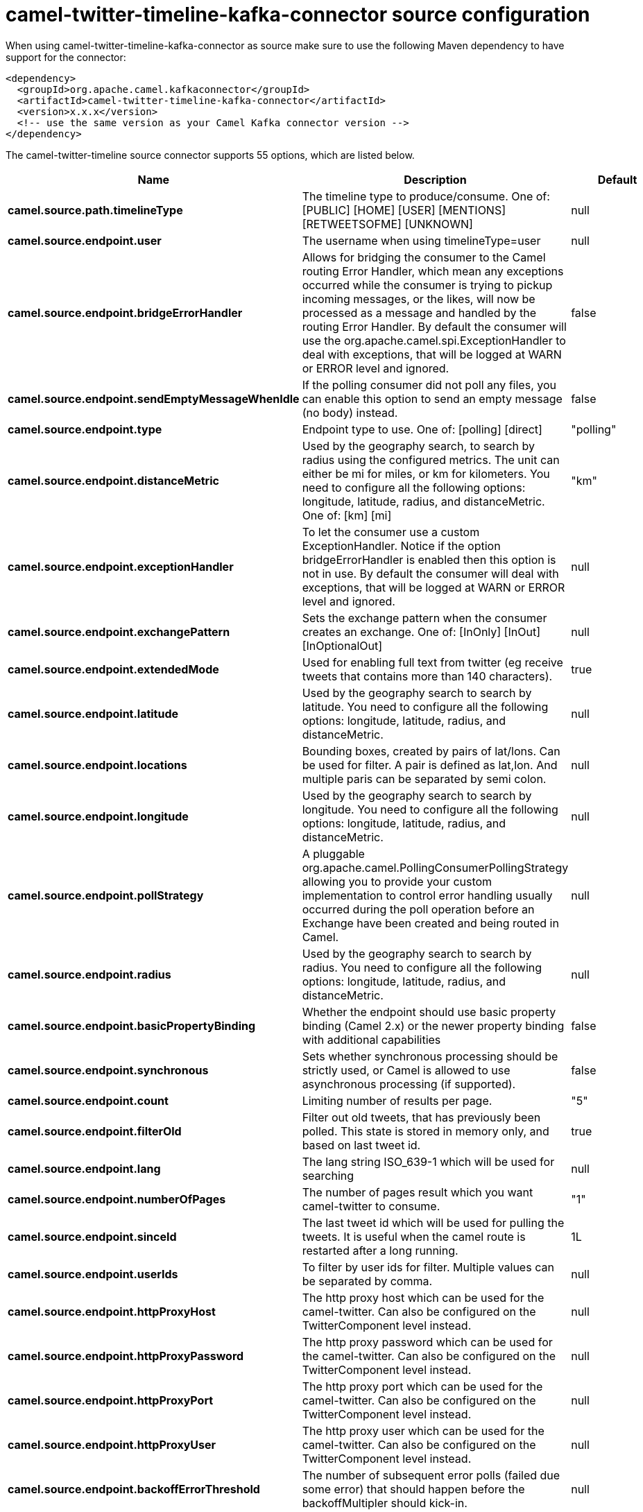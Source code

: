 // kafka-connector options: START
[[camel-twitter-timeline-kafka-connector-source]]
= camel-twitter-timeline-kafka-connector source configuration

When using camel-twitter-timeline-kafka-connector as source make sure to use the following Maven dependency to have support for the connector:

[source,xml]
----
<dependency>
  <groupId>org.apache.camel.kafkaconnector</groupId>
  <artifactId>camel-twitter-timeline-kafka-connector</artifactId>
  <version>x.x.x</version>
  <!-- use the same version as your Camel Kafka connector version -->
</dependency>
----


The camel-twitter-timeline source connector supports 55 options, which are listed below.



[width="100%",cols="2,5,^1,2",options="header"]
|===
| Name | Description | Default | Priority
| *camel.source.path.timelineType* | The timeline type to produce/consume. One of: [PUBLIC] [HOME] [USER] [MENTIONS] [RETWEETSOFME] [UNKNOWN] | null | HIGH
| *camel.source.endpoint.user* | The username when using timelineType=user | null | MEDIUM
| *camel.source.endpoint.bridgeErrorHandler* | Allows for bridging the consumer to the Camel routing Error Handler, which mean any exceptions occurred while the consumer is trying to pickup incoming messages, or the likes, will now be processed as a message and handled by the routing Error Handler. By default the consumer will use the org.apache.camel.spi.ExceptionHandler to deal with exceptions, that will be logged at WARN or ERROR level and ignored. | false | MEDIUM
| *camel.source.endpoint.sendEmptyMessageWhenIdle* | If the polling consumer did not poll any files, you can enable this option to send an empty message (no body) instead. | false | MEDIUM
| *camel.source.endpoint.type* | Endpoint type to use. One of: [polling] [direct] | "polling" | MEDIUM
| *camel.source.endpoint.distanceMetric* | Used by the geography search, to search by radius using the configured metrics. The unit can either be mi for miles, or km for kilometers. You need to configure all the following options: longitude, latitude, radius, and distanceMetric. One of: [km] [mi] | "km" | MEDIUM
| *camel.source.endpoint.exceptionHandler* | To let the consumer use a custom ExceptionHandler. Notice if the option bridgeErrorHandler is enabled then this option is not in use. By default the consumer will deal with exceptions, that will be logged at WARN or ERROR level and ignored. | null | MEDIUM
| *camel.source.endpoint.exchangePattern* | Sets the exchange pattern when the consumer creates an exchange. One of: [InOnly] [InOut] [InOptionalOut] | null | MEDIUM
| *camel.source.endpoint.extendedMode* | Used for enabling full text from twitter (eg receive tweets that contains more than 140 characters). | true | MEDIUM
| *camel.source.endpoint.latitude* | Used by the geography search to search by latitude. You need to configure all the following options: longitude, latitude, radius, and distanceMetric. | null | MEDIUM
| *camel.source.endpoint.locations* | Bounding boxes, created by pairs of lat/lons. Can be used for filter. A pair is defined as lat,lon. And multiple paris can be separated by semi colon. | null | MEDIUM
| *camel.source.endpoint.longitude* | Used by the geography search to search by longitude. You need to configure all the following options: longitude, latitude, radius, and distanceMetric. | null | MEDIUM
| *camel.source.endpoint.pollStrategy* | A pluggable org.apache.camel.PollingConsumerPollingStrategy allowing you to provide your custom implementation to control error handling usually occurred during the poll operation before an Exchange have been created and being routed in Camel. | null | MEDIUM
| *camel.source.endpoint.radius* | Used by the geography search to search by radius. You need to configure all the following options: longitude, latitude, radius, and distanceMetric. | null | MEDIUM
| *camel.source.endpoint.basicPropertyBinding* | Whether the endpoint should use basic property binding (Camel 2.x) or the newer property binding with additional capabilities | false | MEDIUM
| *camel.source.endpoint.synchronous* | Sets whether synchronous processing should be strictly used, or Camel is allowed to use asynchronous processing (if supported). | false | MEDIUM
| *camel.source.endpoint.count* | Limiting number of results per page. | "5" | MEDIUM
| *camel.source.endpoint.filterOld* | Filter out old tweets, that has previously been polled. This state is stored in memory only, and based on last tweet id. | true | MEDIUM
| *camel.source.endpoint.lang* | The lang string ISO_639-1 which will be used for searching | null | MEDIUM
| *camel.source.endpoint.numberOfPages* | The number of pages result which you want camel-twitter to consume. | "1" | MEDIUM
| *camel.source.endpoint.sinceId* | The last tweet id which will be used for pulling the tweets. It is useful when the camel route is restarted after a long running. | 1L | MEDIUM
| *camel.source.endpoint.userIds* | To filter by user ids for filter. Multiple values can be separated by comma. | null | MEDIUM
| *camel.source.endpoint.httpProxyHost* | The http proxy host which can be used for the camel-twitter. Can also be configured on the TwitterComponent level instead. | null | MEDIUM
| *camel.source.endpoint.httpProxyPassword* | The http proxy password which can be used for the camel-twitter. Can also be configured on the TwitterComponent level instead. | null | MEDIUM
| *camel.source.endpoint.httpProxyPort* | The http proxy port which can be used for the camel-twitter. Can also be configured on the TwitterComponent level instead. | null | MEDIUM
| *camel.source.endpoint.httpProxyUser* | The http proxy user which can be used for the camel-twitter. Can also be configured on the TwitterComponent level instead. | null | MEDIUM
| *camel.source.endpoint.backoffErrorThreshold* | The number of subsequent error polls (failed due some error) that should happen before the backoffMultipler should kick-in. | null | MEDIUM
| *camel.source.endpoint.backoffIdleThreshold* | The number of subsequent idle polls that should happen before the backoffMultipler should kick-in. | null | MEDIUM
| *camel.source.endpoint.backoffMultiplier* | To let the scheduled polling consumer backoff if there has been a number of subsequent idles/errors in a row. The multiplier is then the number of polls that will be skipped before the next actual attempt is happening again. When this option is in use then backoffIdleThreshold and/or backoffErrorThreshold must also be configured. | null | MEDIUM
| *camel.source.endpoint.delay* | Milliseconds before the next poll. | 30000L | MEDIUM
| *camel.source.endpoint.greedy* | If greedy is enabled, then the ScheduledPollConsumer will run immediately again, if the previous run polled 1 or more messages. | false | MEDIUM
| *camel.source.endpoint.initialDelay* | Milliseconds before the first poll starts. | 1000L | MEDIUM
| *camel.source.endpoint.repeatCount* | Specifies a maximum limit of number of fires. So if you set it to 1, the scheduler will only fire once. If you set it to 5, it will only fire five times. A value of zero or negative means fire forever. | 0L | MEDIUM
| *camel.source.endpoint.runLoggingLevel* | The consumer logs a start/complete log line when it polls. This option allows you to configure the logging level for that. One of: [TRACE] [DEBUG] [INFO] [WARN] [ERROR] [OFF] | "TRACE" | MEDIUM
| *camel.source.endpoint.scheduledExecutorService* | Allows for configuring a custom/shared thread pool to use for the consumer. By default each consumer has its own single threaded thread pool. | null | MEDIUM
| *camel.source.endpoint.scheduler* | To use a cron scheduler from either camel-spring or camel-quartz component One of: [none] [spring] [quartz] | "none" | MEDIUM
| *camel.source.endpoint.schedulerProperties* | To configure additional properties when using a custom scheduler or any of the Quartz, Spring based scheduler. | null | MEDIUM
| *camel.source.endpoint.startScheduler* | Whether the scheduler should be auto started. | true | MEDIUM
| *camel.source.endpoint.timeUnit* | Time unit for initialDelay and delay options. One of: [NANOSECONDS] [MICROSECONDS] [MILLISECONDS] [SECONDS] [MINUTES] [HOURS] [DAYS] | "MILLISECONDS" | MEDIUM
| *camel.source.endpoint.useFixedDelay* | Controls if fixed delay or fixed rate is used. See ScheduledExecutorService in JDK for details. | true | MEDIUM
| *camel.source.endpoint.accessToken* | The access token. Can also be configured on the TwitterComponent level instead. | null | MEDIUM
| *camel.source.endpoint.accessTokenSecret* | The access secret. Can also be configured on the TwitterComponent level instead. | null | MEDIUM
| *camel.source.endpoint.consumerKey* | The consumer key. Can also be configured on the TwitterComponent level instead. | null | MEDIUM
| *camel.source.endpoint.consumerSecret* | The consumer secret. Can also be configured on the TwitterComponent level instead. | null | MEDIUM
| *camel.source.endpoint.sortById* | Sorts by id, so the oldest are first, and newest last. | true | MEDIUM
| *camel.component.twitter-timeline.bridgeError Handler* | Allows for bridging the consumer to the Camel routing Error Handler, which mean any exceptions occurred while the consumer is trying to pickup incoming messages, or the likes, will now be processed as a message and handled by the routing Error Handler. By default the consumer will use the org.apache.camel.spi.ExceptionHandler to deal with exceptions, that will be logged at WARN or ERROR level and ignored. | false | MEDIUM
| *camel.component.twitter-timeline.basicProperty Binding* | Whether the component should use basic property binding (Camel 2.x) or the newer property binding with additional capabilities | false | MEDIUM
| *camel.component.twitter-timeline.httpProxyHost* | The http proxy host which can be used for the camel-twitter. | null | MEDIUM
| *camel.component.twitter-timeline.httpProxyPassword* | The http proxy password which can be used for the camel-twitter. | null | MEDIUM
| *camel.component.twitter-timeline.httpProxyPort* | The http proxy port which can be used for the camel-twitter. | null | MEDIUM
| *camel.component.twitter-timeline.httpProxyUser* | The http proxy user which can be used for the camel-twitter. | null | MEDIUM
| *camel.component.twitter-timeline.accessToken* | The access token | null | MEDIUM
| *camel.component.twitter-timeline.accessTokenSecret* | The access token secret | null | MEDIUM
| *camel.component.twitter-timeline.consumerKey* | The consumer key | null | MEDIUM
| *camel.component.twitter-timeline.consumerSecret* | The consumer secret | null | MEDIUM
|===
// kafka-connector options: END
